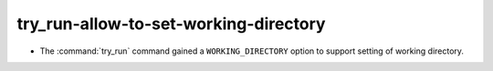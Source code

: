 try_run-allow-to-set-working-directory
--------------------------------------

* The :command:`try_run` command gained a ``WORKING_DIRECTORY`` option to
  support setting of working directory.
